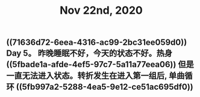 #+TITLE: Nov 22nd, 2020

** ((71636d72-6eea-4316-ac99-2bc31ee059d0)) Day 5。 昨晚睡眠不好，今天的状态不好。热身 ((5fbade1a-afde-4ef5-97c7-5a11a77eea06)) 但是一直无法进入状态。转折发生在进入第一组后, 单曲循环 ((5fb997a2-5288-4ea5-9e12-ce51ac695df0))
